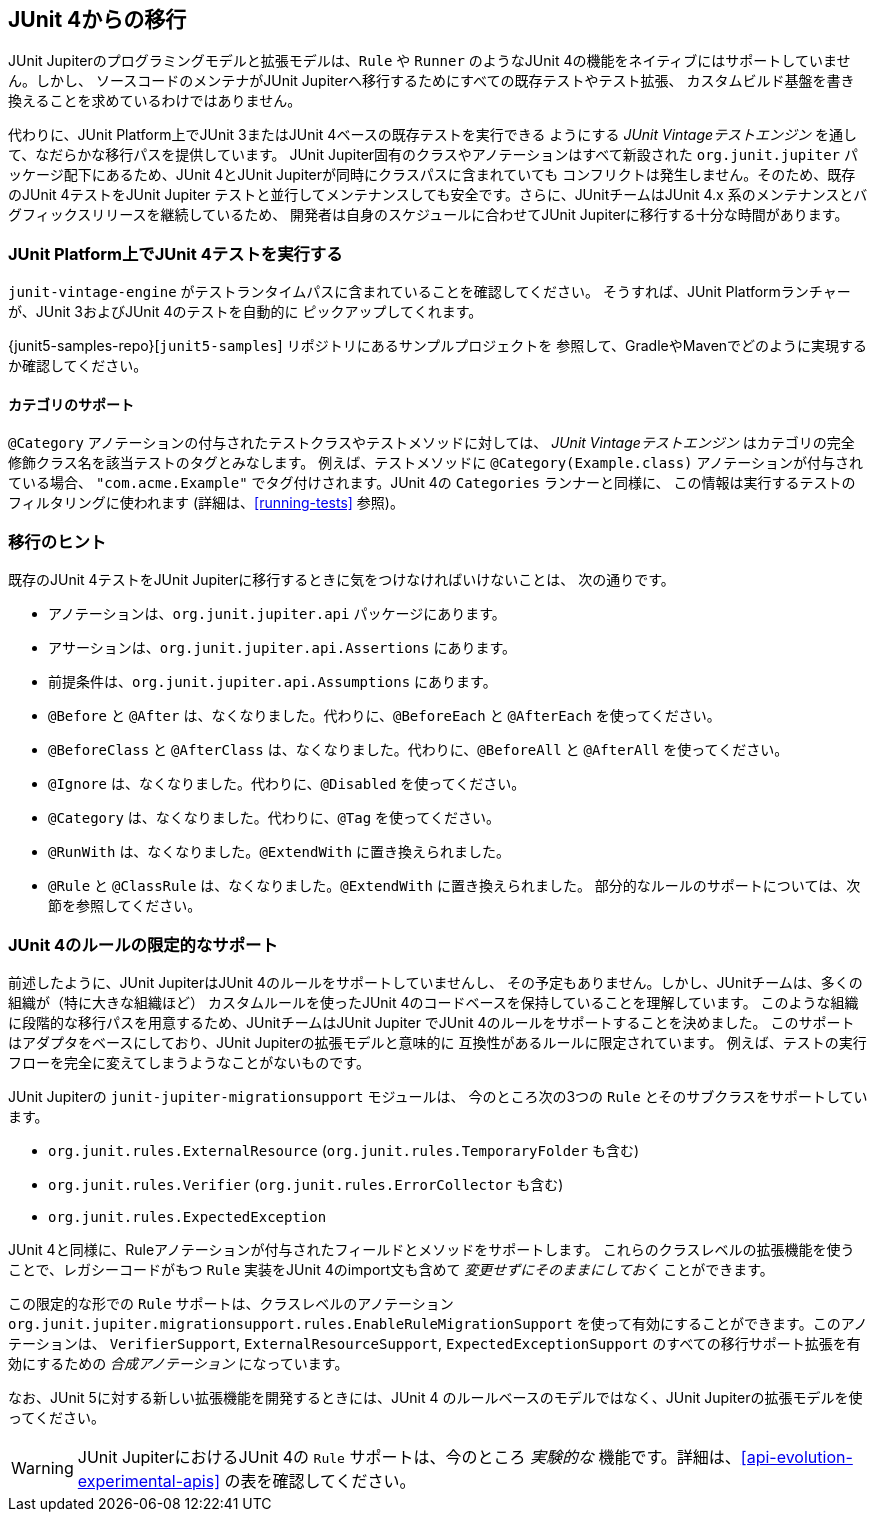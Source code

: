 [[migrating-from-junit4]]
== JUnit 4からの移行

JUnit Jupiterのプログラミングモデルと拡張モデルは、`Rule` や `Runner`
のようなJUnit 4の機能をネイティブにはサポートしていません。しかし、
ソースコードのメンテナがJUnit Jupiterへ移行するためにすべての既存テストやテスト拡張、
カスタムビルド基盤を書き換えることを求めているわけではありません。

代わりに、JUnit Platform上でJUnit 3またはJUnit 4ベースの既存テストを実行できる
ようにする _JUnit Vintageテストエンジン_ を通して、なだらかな移行パスを提供しています。
JUnit Jupiter固有のクラスやアノテーションはすべて新設された `org.junit.jupiter`
パッケージ配下にあるため、JUnit 4とJUnit Jupiterが同時にクラスパスに含まれていても
コンフリクトは発生しません。そのため、既存のJUnit 4テストをJUnit Jupiter
テストと並行してメンテナンスしても安全です。さらに、JUnitチームはJUnit 4.x
系のメンテナンスとバグフィックスリリースを継続しているため、
開発者は自身のスケジュールに合わせてJUnit Jupiterに移行する十分な時間があります。

[[migrating-from-junit4-running]]
=== JUnit Platform上でJUnit 4テストを実行する

`junit-vintage-engine` がテストランタイムパスに含まれていることを確認してください。
そうすれば、JUnit Platformランチャーが、JUnit 3およびJUnit 4のテストを自動的に
ピックアップしてくれます。

{junit5-samples-repo}[`junit5-samples`] リポジトリにあるサンプルプロジェクトを
参照して、GradleやMavenでどのように実現するか確認してください。

[[migrating-from-junit4-categories-support]]
==== カテゴリのサポート

`@Category` アノテーションの付与されたテストクラスやテストメソッドに対しては、
_JUnit Vintageテストエンジン_ はカテゴリの完全修飾クラス名を該当テストのタグとみなします。
例えば、テストメソッドに `@Category(Example.class)` アノテーションが付与されている場合、
`"com.acme.Example"` でタグ付けされます。JUnit 4の `Categories` ランナーと同様に、
この情報は実行するテストのフィルタリングに使われます (詳細は、<<running-tests>> 参照)。

[[migrating-from-junit4-tips]]
=== 移行のヒント

既存のJUnit 4テストをJUnit Jupiterに移行するときに気をつけなければいけないことは、
次の通りです。

* アノテーションは、`org.junit.jupiter.api` パッケージにあります。
* アサーションは、`org.junit.jupiter.api.Assertions` にあります。
* 前提条件は、`org.junit.jupiter.api.Assumptions` にあります。
* `@Before` と `@After` は、なくなりました。代わりに、`@BeforeEach` と `@AfterEach` を使ってください。
* `@BeforeClass` と `@AfterClass` は、なくなりました。代わりに、`@BeforeAll` と `@AfterAll` を使ってください。
* `@Ignore` は、なくなりました。代わりに、`@Disabled` を使ってください。
* `@Category` は、なくなりました。代わりに、`@Tag` を使ってください。
* `@RunWith` は、なくなりました。`@ExtendWith` に置き換えられました。
* `@Rule` と `@ClassRule` は、なくなりました。`@ExtendWith` に置き換えられました。
   部分的なルールのサポートについては、次節を参照してください。

[[migrating-from-junit4-rule-support]]
=== JUnit 4のルールの限定的なサポート

前述したように、JUnit JupiterはJUnit 4のルールをサポートしていませんし、
その予定もありません。しかし、JUnitチームは、多くの組織が（特に大きな組織ほど）
カスタムルールを使ったJUnit 4のコードベースを保持していることを理解しています。
このような組織に段階的な移行パスを用意するため、JUnitチームはJUnit Jupiter
でJUnit 4のルールをサポートすることを決めました。
このサポートはアダプタをベースにしており、JUnit Jupiterの拡張モデルと意味的に
互換性があるルールに限定されています。
例えば、テストの実行フローを完全に変えてしまうようなことがないものです。

JUnit Jupiterの `junit-jupiter-migrationsupport` モジュールは、
今のところ次の3つの `Rule` とそのサブクラスをサポートしています。

* `org.junit.rules.ExternalResource` (`org.junit.rules.TemporaryFolder` も含む)
* `org.junit.rules.Verifier` (`org.junit.rules.ErrorCollector` も含む)
* `org.junit.rules.ExpectedException`

JUnit 4と同様に、Ruleアノテーションが付与されたフィールドとメソッドをサポートします。
これらのクラスレベルの拡張機能を使うことで、レガシーコードがもつ `Rule`
実装をJUnit 4のimport文も含めて _変更せずにそのままにしておく_ ことができます。

この限定的な形での `Rule` サポートは、クラスレベルのアノテーション
`org.junit.jupiter.migrationsupport.rules.EnableRuleMigrationSupport`
を使って有効にすることができます。このアノテーションは、
`VerifierSupport`, `ExternalResourceSupport`, `ExpectedExceptionSupport`
のすべての移行サポート拡張を有効にするための _合成アノテーション_ になっています。

なお、JUnit 5に対する新しい拡張機能を開発するときには、JUnit 4
のルールベースのモデルではなく、JUnit Jupiterの拡張モデルを使ってください。

WARNING: JUnit JupiterにおけるJUnit 4の `Rule` サポートは、今のところ
_実験的な_ 機能です。詳細は、<<api-evolution-experimental-apis>>
の表を確認してください。
